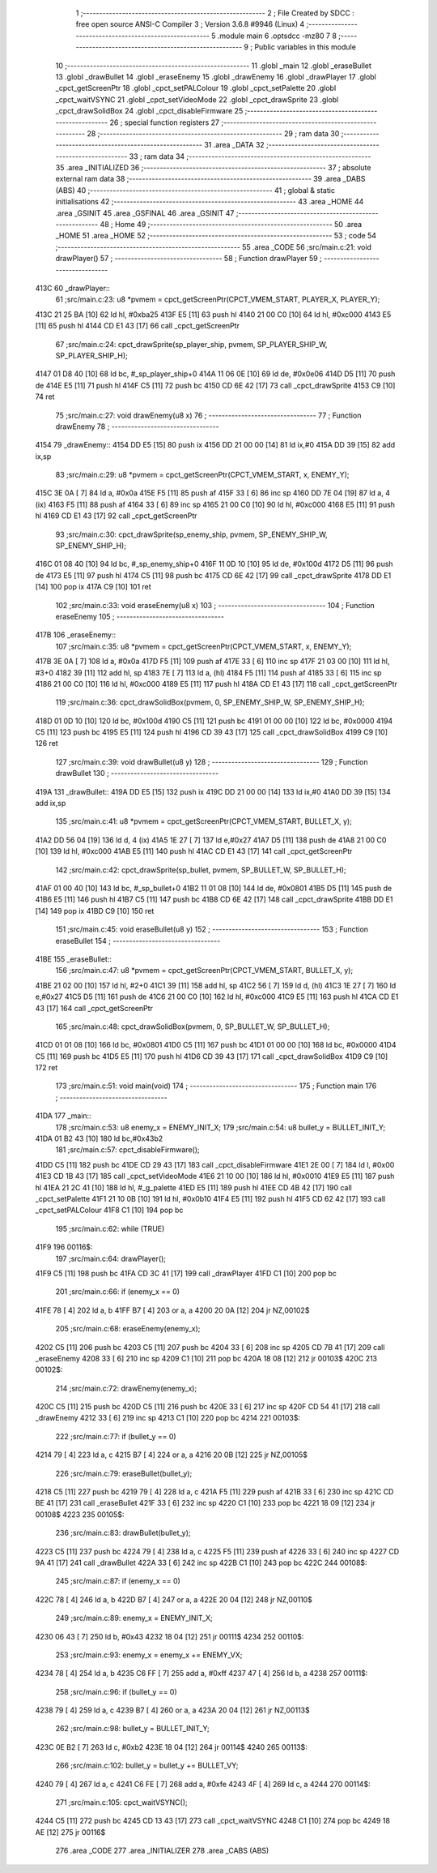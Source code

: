                               1 ;--------------------------------------------------------
                              2 ; File Created by SDCC : free open source ANSI-C Compiler
                              3 ; Version 3.6.8 #9946 (Linux)
                              4 ;--------------------------------------------------------
                              5 	.module main
                              6 	.optsdcc -mz80
                              7 	
                              8 ;--------------------------------------------------------
                              9 ; Public variables in this module
                             10 ;--------------------------------------------------------
                             11 	.globl _main
                             12 	.globl _eraseBullet
                             13 	.globl _drawBullet
                             14 	.globl _eraseEnemy
                             15 	.globl _drawEnemy
                             16 	.globl _drawPlayer
                             17 	.globl _cpct_getScreenPtr
                             18 	.globl _cpct_setPALColour
                             19 	.globl _cpct_setPalette
                             20 	.globl _cpct_waitVSYNC
                             21 	.globl _cpct_setVideoMode
                             22 	.globl _cpct_drawSprite
                             23 	.globl _cpct_drawSolidBox
                             24 	.globl _cpct_disableFirmware
                             25 ;--------------------------------------------------------
                             26 ; special function registers
                             27 ;--------------------------------------------------------
                             28 ;--------------------------------------------------------
                             29 ; ram data
                             30 ;--------------------------------------------------------
                             31 	.area _DATA
                             32 ;--------------------------------------------------------
                             33 ; ram data
                             34 ;--------------------------------------------------------
                             35 	.area _INITIALIZED
                             36 ;--------------------------------------------------------
                             37 ; absolute external ram data
                             38 ;--------------------------------------------------------
                             39 	.area _DABS (ABS)
                             40 ;--------------------------------------------------------
                             41 ; global & static initialisations
                             42 ;--------------------------------------------------------
                             43 	.area _HOME
                             44 	.area _GSINIT
                             45 	.area _GSFINAL
                             46 	.area _GSINIT
                             47 ;--------------------------------------------------------
                             48 ; Home
                             49 ;--------------------------------------------------------
                             50 	.area _HOME
                             51 	.area _HOME
                             52 ;--------------------------------------------------------
                             53 ; code
                             54 ;--------------------------------------------------------
                             55 	.area _CODE
                             56 ;src/main.c:21: void drawPlayer()
                             57 ;	---------------------------------
                             58 ; Function drawPlayer
                             59 ; ---------------------------------
   413C                      60 _drawPlayer::
                             61 ;src/main.c:23: u8 *pvmem = cpct_getScreenPtr(CPCT_VMEM_START, PLAYER_X, PLAYER_Y);
   413C 21 25 BA      [10]   62 	ld	hl, #0xba25
   413F E5            [11]   63 	push	hl
   4140 21 00 C0      [10]   64 	ld	hl, #0xc000
   4143 E5            [11]   65 	push	hl
   4144 CD E1 43      [17]   66 	call	_cpct_getScreenPtr
                             67 ;src/main.c:24: cpct_drawSprite(sp_player_ship, pvmem, SP_PLAYER_SHIP_W, SP_PLAYER_SHIP_H);
   4147 01 D8 40      [10]   68 	ld	bc, #_sp_player_ship+0
   414A 11 06 0E      [10]   69 	ld	de, #0x0e06
   414D D5            [11]   70 	push	de
   414E E5            [11]   71 	push	hl
   414F C5            [11]   72 	push	bc
   4150 CD 6E 42      [17]   73 	call	_cpct_drawSprite
   4153 C9            [10]   74 	ret
                             75 ;src/main.c:27: void drawEnemy(u8 x)
                             76 ;	---------------------------------
                             77 ; Function drawEnemy
                             78 ; ---------------------------------
   4154                      79 _drawEnemy::
   4154 DD E5         [15]   80 	push	ix
   4156 DD 21 00 00   [14]   81 	ld	ix,#0
   415A DD 39         [15]   82 	add	ix,sp
                             83 ;src/main.c:29: u8 *pvmem = cpct_getScreenPtr(CPCT_VMEM_START, x, ENEMY_Y);
   415C 3E 0A         [ 7]   84 	ld	a, #0x0a
   415E F5            [11]   85 	push	af
   415F 33            [ 6]   86 	inc	sp
   4160 DD 7E 04      [19]   87 	ld	a, 4 (ix)
   4163 F5            [11]   88 	push	af
   4164 33            [ 6]   89 	inc	sp
   4165 21 00 C0      [10]   90 	ld	hl, #0xc000
   4168 E5            [11]   91 	push	hl
   4169 CD E1 43      [17]   92 	call	_cpct_getScreenPtr
                             93 ;src/main.c:30: cpct_drawSprite(sp_enemy_ship, pvmem, SP_ENEMY_SHIP_W, SP_ENEMY_SHIP_H);
   416C 01 08 40      [10]   94 	ld	bc, #_sp_enemy_ship+0
   416F 11 0D 10      [10]   95 	ld	de, #0x100d
   4172 D5            [11]   96 	push	de
   4173 E5            [11]   97 	push	hl
   4174 C5            [11]   98 	push	bc
   4175 CD 6E 42      [17]   99 	call	_cpct_drawSprite
   4178 DD E1         [14]  100 	pop	ix
   417A C9            [10]  101 	ret
                            102 ;src/main.c:33: void eraseEnemy(u8 x)
                            103 ;	---------------------------------
                            104 ; Function eraseEnemy
                            105 ; ---------------------------------
   417B                     106 _eraseEnemy::
                            107 ;src/main.c:35: u8 *pvmem = cpct_getScreenPtr(CPCT_VMEM_START, x, ENEMY_Y);
   417B 3E 0A         [ 7]  108 	ld	a, #0x0a
   417D F5            [11]  109 	push	af
   417E 33            [ 6]  110 	inc	sp
   417F 21 03 00      [10]  111 	ld	hl, #3+0
   4182 39            [11]  112 	add	hl, sp
   4183 7E            [ 7]  113 	ld	a, (hl)
   4184 F5            [11]  114 	push	af
   4185 33            [ 6]  115 	inc	sp
   4186 21 00 C0      [10]  116 	ld	hl, #0xc000
   4189 E5            [11]  117 	push	hl
   418A CD E1 43      [17]  118 	call	_cpct_getScreenPtr
                            119 ;src/main.c:36: cpct_drawSolidBox(pvmem, 0, SP_ENEMY_SHIP_W, SP_ENEMY_SHIP_H);
   418D 01 0D 10      [10]  120 	ld	bc, #0x100d
   4190 C5            [11]  121 	push	bc
   4191 01 00 00      [10]  122 	ld	bc, #0x0000
   4194 C5            [11]  123 	push	bc
   4195 E5            [11]  124 	push	hl
   4196 CD 39 43      [17]  125 	call	_cpct_drawSolidBox
   4199 C9            [10]  126 	ret
                            127 ;src/main.c:39: void drawBullet(u8 y)
                            128 ;	---------------------------------
                            129 ; Function drawBullet
                            130 ; ---------------------------------
   419A                     131 _drawBullet::
   419A DD E5         [15]  132 	push	ix
   419C DD 21 00 00   [14]  133 	ld	ix,#0
   41A0 DD 39         [15]  134 	add	ix,sp
                            135 ;src/main.c:41: u8 *pvmem = cpct_getScreenPtr(CPCT_VMEM_START, BULLET_X, y);
   41A2 DD 56 04      [19]  136 	ld	d, 4 (ix)
   41A5 1E 27         [ 7]  137 	ld	e,#0x27
   41A7 D5            [11]  138 	push	de
   41A8 21 00 C0      [10]  139 	ld	hl, #0xc000
   41AB E5            [11]  140 	push	hl
   41AC CD E1 43      [17]  141 	call	_cpct_getScreenPtr
                            142 ;src/main.c:42: cpct_drawSprite(sp_bullet, pvmem, SP_BULLET_W, SP_BULLET_H);
   41AF 01 00 40      [10]  143 	ld	bc, #_sp_bullet+0
   41B2 11 01 08      [10]  144 	ld	de, #0x0801
   41B5 D5            [11]  145 	push	de
   41B6 E5            [11]  146 	push	hl
   41B7 C5            [11]  147 	push	bc
   41B8 CD 6E 42      [17]  148 	call	_cpct_drawSprite
   41BB DD E1         [14]  149 	pop	ix
   41BD C9            [10]  150 	ret
                            151 ;src/main.c:45: void eraseBullet(u8 y)
                            152 ;	---------------------------------
                            153 ; Function eraseBullet
                            154 ; ---------------------------------
   41BE                     155 _eraseBullet::
                            156 ;src/main.c:47: u8 *pvmem = cpct_getScreenPtr(CPCT_VMEM_START, BULLET_X, y);
   41BE 21 02 00      [10]  157 	ld	hl, #2+0
   41C1 39            [11]  158 	add	hl, sp
   41C2 56            [ 7]  159 	ld	d, (hl)
   41C3 1E 27         [ 7]  160 	ld	e,#0x27
   41C5 D5            [11]  161 	push	de
   41C6 21 00 C0      [10]  162 	ld	hl, #0xc000
   41C9 E5            [11]  163 	push	hl
   41CA CD E1 43      [17]  164 	call	_cpct_getScreenPtr
                            165 ;src/main.c:48: cpct_drawSolidBox(pvmem, 0, SP_BULLET_W, SP_BULLET_H);
   41CD 01 01 08      [10]  166 	ld	bc, #0x0801
   41D0 C5            [11]  167 	push	bc
   41D1 01 00 00      [10]  168 	ld	bc, #0x0000
   41D4 C5            [11]  169 	push	bc
   41D5 E5            [11]  170 	push	hl
   41D6 CD 39 43      [17]  171 	call	_cpct_drawSolidBox
   41D9 C9            [10]  172 	ret
                            173 ;src/main.c:51: void main(void)
                            174 ;	---------------------------------
                            175 ; Function main
                            176 ; ---------------------------------
   41DA                     177 _main::
                            178 ;src/main.c:53: u8 enemy_x = ENEMY_INIT_X;
                            179 ;src/main.c:54: u8 bullet_y = BULLET_INIT_Y;
   41DA 01 B2 43      [10]  180 	ld	bc,#0x43b2
                            181 ;src/main.c:57: cpct_disableFirmware();
   41DD C5            [11]  182 	push	bc
   41DE CD 29 43      [17]  183 	call	_cpct_disableFirmware
   41E1 2E 00         [ 7]  184 	ld	l, #0x00
   41E3 CD 1B 43      [17]  185 	call	_cpct_setVideoMode
   41E6 21 10 00      [10]  186 	ld	hl, #0x0010
   41E9 E5            [11]  187 	push	hl
   41EA 21 2C 41      [10]  188 	ld	hl, #_g_palette
   41ED E5            [11]  189 	push	hl
   41EE CD 4B 42      [17]  190 	call	_cpct_setPalette
   41F1 21 10 0B      [10]  191 	ld	hl, #0x0b10
   41F4 E5            [11]  192 	push	hl
   41F5 CD 62 42      [17]  193 	call	_cpct_setPALColour
   41F8 C1            [10]  194 	pop	bc
                            195 ;src/main.c:62: while (TRUE)
   41F9                     196 00116$:
                            197 ;src/main.c:64: drawPlayer();
   41F9 C5            [11]  198 	push	bc
   41FA CD 3C 41      [17]  199 	call	_drawPlayer
   41FD C1            [10]  200 	pop	bc
                            201 ;src/main.c:66: if (enemy_x == 0)
   41FE 78            [ 4]  202 	ld	a, b
   41FF B7            [ 4]  203 	or	a, a
   4200 20 0A         [12]  204 	jr	NZ,00102$
                            205 ;src/main.c:68: eraseEnemy(enemy_x);
   4202 C5            [11]  206 	push	bc
   4203 C5            [11]  207 	push	bc
   4204 33            [ 6]  208 	inc	sp
   4205 CD 7B 41      [17]  209 	call	_eraseEnemy
   4208 33            [ 6]  210 	inc	sp
   4209 C1            [10]  211 	pop	bc
   420A 18 08         [12]  212 	jr	00103$
   420C                     213 00102$:
                            214 ;src/main.c:72: drawEnemy(enemy_x);
   420C C5            [11]  215 	push	bc
   420D C5            [11]  216 	push	bc
   420E 33            [ 6]  217 	inc	sp
   420F CD 54 41      [17]  218 	call	_drawEnemy
   4212 33            [ 6]  219 	inc	sp
   4213 C1            [10]  220 	pop	bc
   4214                     221 00103$:
                            222 ;src/main.c:77: if (bullet_y == 0)
   4214 79            [ 4]  223 	ld	a, c
   4215 B7            [ 4]  224 	or	a, a
   4216 20 0B         [12]  225 	jr	NZ,00105$
                            226 ;src/main.c:79: eraseBullet(bullet_y);
   4218 C5            [11]  227 	push	bc
   4219 79            [ 4]  228 	ld	a, c
   421A F5            [11]  229 	push	af
   421B 33            [ 6]  230 	inc	sp
   421C CD BE 41      [17]  231 	call	_eraseBullet
   421F 33            [ 6]  232 	inc	sp
   4220 C1            [10]  233 	pop	bc
   4221 18 09         [12]  234 	jr	00108$
   4223                     235 00105$:
                            236 ;src/main.c:83: drawBullet(bullet_y);
   4223 C5            [11]  237 	push	bc
   4224 79            [ 4]  238 	ld	a, c
   4225 F5            [11]  239 	push	af
   4226 33            [ 6]  240 	inc	sp
   4227 CD 9A 41      [17]  241 	call	_drawBullet
   422A 33            [ 6]  242 	inc	sp
   422B C1            [10]  243 	pop	bc
   422C                     244 00108$:
                            245 ;src/main.c:87: if (enemy_x == 0)
   422C 78            [ 4]  246 	ld	a, b
   422D B7            [ 4]  247 	or	a, a
   422E 20 04         [12]  248 	jr	NZ,00110$
                            249 ;src/main.c:89: enemy_x = ENEMY_INIT_X;
   4230 06 43         [ 7]  250 	ld	b, #0x43
   4232 18 04         [12]  251 	jr	00111$
   4234                     252 00110$:
                            253 ;src/main.c:93: enemy_x = enemy_x += ENEMY_VX;
   4234 78            [ 4]  254 	ld	a, b
   4235 C6 FF         [ 7]  255 	add	a, #0xff
   4237 47            [ 4]  256 	ld	b, a
   4238                     257 00111$:
                            258 ;src/main.c:96: if (bullet_y == 0)
   4238 79            [ 4]  259 	ld	a, c
   4239 B7            [ 4]  260 	or	a, a
   423A 20 04         [12]  261 	jr	NZ,00113$
                            262 ;src/main.c:98: bullet_y = BULLET_INIT_Y;
   423C 0E B2         [ 7]  263 	ld	c, #0xb2
   423E 18 04         [12]  264 	jr	00114$
   4240                     265 00113$:
                            266 ;src/main.c:102: bullet_y = bullet_y += BULLET_VY;
   4240 79            [ 4]  267 	ld	a, c
   4241 C6 FE         [ 7]  268 	add	a, #0xfe
   4243 4F            [ 4]  269 	ld	c, a
   4244                     270 00114$:
                            271 ;src/main.c:105: cpct_waitVSYNC();
   4244 C5            [11]  272 	push	bc
   4245 CD 13 43      [17]  273 	call	_cpct_waitVSYNC
   4248 C1            [10]  274 	pop	bc
   4249 18 AE         [12]  275 	jr	00116$
                            276 	.area _CODE
                            277 	.area _INITIALIZER
                            278 	.area _CABS (ABS)
